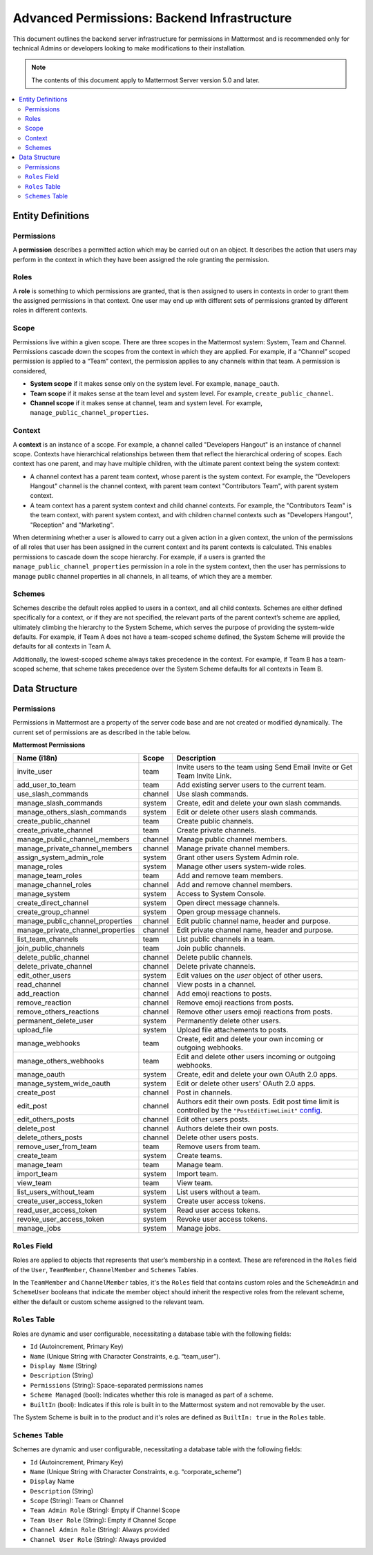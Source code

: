 Advanced Permissions: Backend Infrastructure
=============================================

This document outlines the backend server infrastructure for permissions in Mattermost and is recommended only for technical Admins or developers looking to make modifications to their installation.


.. note::

  The contents of this document apply to Mattermost Server version 5.0 and later. 


.. contents::
  :backlinks: top
  :local:
  
Entity Definitions
--------------------

Permissions
~~~~~~~~~~~~

A **permission** describes a permitted action which may be carried out on an object. It describes the action that users may perform in the context in which they have been assigned the role granting the permission.

Roles
~~~~~~

A **role** is something to which permissions are granted, that is then assigned to users in contexts in order to grant them the assigned permissions in that context. One user may end up with different sets of permissions granted by different roles in different contexts.

Scope
~~~~~~

Permissions live within a given scope. There are three scopes in the Mattermost system: System, Team and Channel. Permissions cascade down the scopes from the context in which they are applied. For example, if a “Channel” scoped permission is applied to a “Team” context, the permission applies to any channels within that team. A permission is considered,

- **System scope** if it makes sense only on the system level. For example, ``manage_oauth``.
- **Team scope** if it makes sense at the team level and system level. For example, ``create_public_channel``.
- **Channel scope** if it makes sense at channel, team and system level. For example, ``manage_public_channel_properties``.

Context
~~~~~~~~

A **context** is an instance of a scope. For example, a channel called "Developers Hangout" is an instance of channel scope. Contexts have hierarchical relationships between them that reflect the hierarchical ordering of scopes. Each context has one parent, and may have multiple children, with the ultimate parent context being the system context:

- A channel context has a parent team context, whose parent is the system context. For example, the "Developers Hangout" channel is the channel context, with parent team context "Contributors Team", with parent system context.
- A team context has a parent system context and child channel contexts. For example, the "Contributors Team" is the team context, with parent system context, and with children channel contexts such as "Developers Hangout", "Reception" and "Marketing".

When determining whether a user is allowed to carry out a given action in a given context, the union of the permissions of all roles that user has been assigned in the current context and its parent contexts is calculated. This enables permissions to cascade down the scope hierarchy. For example, if a users is granted the ``manage_public_channel_properties`` permission in a role in the system context, then the user has permissions to manage public channel properties in all channels, in all teams, of which they are a member.

Schemes
~~~~~~~~~

Schemes describe the default roles applied to users in a context, and all child contexts. Schemes are either defined specifically for a context, or if they are not specified, the relevant parts of the parent context’s scheme are applied, ultimately climbing the hierarchy to the System Scheme, which serves the purpose of providing the system-wide defaults. For example, if Team A does not have a team-scoped scheme defined, the System Scheme will provide the defaults for all contexts in Team A.

Additionally, the lowest-scoped scheme always takes precedence in the context. For example, if Team B has a team-scoped scheme, that scheme takes precedence over the System Scheme defaults for all contexts in Team B. 

Data Structure
----------------

Permissions
~~~~~~~~~~~~

Permissions in Mattermost are a property of the server code base and are not created or modified dynamically. The current set of permissions are as described in the table below.

**Mattermost Permissions**

+-----------------------------------+---------+---------------------------------------------------------------------------------------------------------------------------------------------------------------------------------------------------+
| Name (i18n)                       | Scope   | Description                                                                                                                                                                                       |
+===================================+=========+===================================================================================================================================================================================================+
| invite_user                       | team    | Invite users to the team using Send Email Invite or Get Team Invite Link.                                                                                                                         |
+-----------------------------------+---------+---------------------------------------------------------------------------------------------------------------------------------------------------------------------------------------------------+
| add_user_to_team                  | team    | Add existing server users to the current team.                                                                                                                                                    |
+-----------------------------------+---------+---------------------------------------------------------------------------------------------------------------------------------------------------------------------------------------------------+
| use_slash_commands                | channel | Use slash commands.                                                                                                                                                                               |
+-----------------------------------+---------+---------------------------------------------------------------------------------------------------------------------------------------------------------------------------------------------------+
| manage_slash_commands             | system  | Create, edit and delete your own slash commands.                                                                                                                                                  |
+-----------------------------------+---------+---------------------------------------------------------------------------------------------------------------------------------------------------------------------------------------------------+
| manage_others_slash_commands      | system  | Edit or delete other users slash commands.                                                                                                                                                        |
+-----------------------------------+---------+---------------------------------------------------------------------------------------------------------------------------------------------------------------------------------------------------+
| create_public_channel             | team    | Create public channels.                                                                                                                                                                           |
+-----------------------------------+---------+---------------------------------------------------------------------------------------------------------------------------------------------------------------------------------------------------+
| create_private_channel            | team    | Create private channels.                                                                                                                                                                          |
+-----------------------------------+---------+---------------------------------------------------------------------------------------------------------------------------------------------------------------------------------------------------+
| manage_public_channel_members     | channel | Manage public channel members.                                                                                                                                                                    |
+-----------------------------------+---------+---------------------------------------------------------------------------------------------------------------------------------------------------------------------------------------------------+
| manage_private_channel_members    | channel | Manage private channel members.                                                                                                                                                                   |
+-----------------------------------+---------+---------------------------------------------------------------------------------------------------------------------------------------------------------------------------------------------------+
| assign_system_admin_role          | system  | Grant other users System Admin role.                                                                                                                                                              |
+-----------------------------------+---------+---------------------------------------------------------------------------------------------------------------------------------------------------------------------------------------------------+
| manage_roles                      | system  | Manage other users system-wide roles.                                                                                                                                                             |
+-----------------------------------+---------+---------------------------------------------------------------------------------------------------------------------------------------------------------------------------------------------------+
| manage_team_roles                 | team    | Add and remove team members.                                                                                                                                                                      |
+-----------------------------------+---------+---------------------------------------------------------------------------------------------------------------------------------------------------------------------------------------------------+
| manage_channel_roles              | channel | Add and remove channel members.                                                                                                                                                                   |
+-----------------------------------+---------+---------------------------------------------------------------------------------------------------------------------------------------------------------------------------------------------------+
| manage_system                     | system  | Access to System Console.                                                                                                                                                                         |
+-----------------------------------+---------+---------------------------------------------------------------------------------------------------------------------------------------------------------------------------------------------------+
| create_direct_channel             | system  | Open direct message channels.                                                                                                                                                                     |
+-----------------------------------+---------+---------------------------------------------------------------------------------------------------------------------------------------------------------------------------------------------------+
| create_group_channel              | system  | Open group message channels.                                                                                                                                                                      |
+-----------------------------------+---------+---------------------------------------------------------------------------------------------------------------------------------------------------------------------------------------------------+
| manage_public_channel_properties  | channel | Edit public channel name, header and purpose.                                                                                                                                                     |
+-----------------------------------+---------+---------------------------------------------------------------------------------------------------------------------------------------------------------------------------------------------------+
| manage_private_channel_properties | channel | Edit private channel name, header and purpose.                                                                                                                                                    |
+-----------------------------------+---------+---------------------------------------------------------------------------------------------------------------------------------------------------------------------------------------------------+
| list_team_channels                | team    | List public channels in a team.                                                                                                                                                                   |
+-----------------------------------+---------+---------------------------------------------------------------------------------------------------------------------------------------------------------------------------------------------------+
| join_public_channels              | team    | Join public channels.                                                                                                                                                                             |
+-----------------------------------+---------+---------------------------------------------------------------------------------------------------------------------------------------------------------------------------------------------------+
| delete_public_channel             | channel | Delete public channels.                                                                                                                                                                           |
+-----------------------------------+---------+---------------------------------------------------------------------------------------------------------------------------------------------------------------------------------------------------+
| delete_private_channel            | channel | Delete private channels.                                                                                                                                                                          |
+-----------------------------------+---------+---------------------------------------------------------------------------------------------------------------------------------------------------------------------------------------------------+
| edit_other_users                  | system  | Edit values on the `user` object of other users.                                                                                                                                                  |
+-----------------------------------+---------+---------------------------------------------------------------------------------------------------------------------------------------------------------------------------------------------------+
| read_channel                      | channel | View posts in a channel.                                                                                                                                                                          |
+-----------------------------------+---------+---------------------------------------------------------------------------------------------------------------------------------------------------------------------------------------------------+
| add_reaction                      | channel | Add emoji reactions to posts.                                                                                                                                                                     |
+-----------------------------------+---------+---------------------------------------------------------------------------------------------------------------------------------------------------------------------------------------------------+
| remove_reaction                   | channel | Remove emoji reactions from posts.                                                                                                                                                                |
+-----------------------------------+---------+---------------------------------------------------------------------------------------------------------------------------------------------------------------------------------------------------+
| remove_others_reactions           | channel | Remove other users emoji reactions from posts.                                                                                                                                                    |
+-----------------------------------+---------+---------------------------------------------------------------------------------------------------------------------------------------------------------------------------------------------------+
| permanent_delete_user             | system  | Permanently delete other users.                                                                                                                                                                   |
+-----------------------------------+---------+---------------------------------------------------------------------------------------------------------------------------------------------------------------------------------------------------+
| upload_file                       | system  | Upload file attachements to posts.                                                                                                                                                                |
+-----------------------------------+---------+---------------------------------------------------------------------------------------------------------------------------------------------------------------------------------------------------+
| manage_webhooks                   | team    | Create, edit and delete your own incoming or outgoing webhooks.                                                                                                                                   |
+-----------------------------------+---------+---------------------------------------------------------------------------------------------------------------------------------------------------------------------------------------------------+
| manage_others_webhooks            | team    | Edit and delete other users incoming or outgoing webhooks.                                                                                                                                        |
+-----------------------------------+---------+---------------------------------------------------------------------------------------------------------------------------------------------------------------------------------------------------+
| manage_oauth                      | system  | Create, edit and delete your own OAuth 2.0 apps.                                                                                                                                                  |
+-----------------------------------+---------+---------------------------------------------------------------------------------------------------------------------------------------------------------------------------------------------------+
| manage_system_wide_oauth          | system  | Edit or delete other users' OAuth 2.0 apps.                                                                                                                                                       |
+-----------------------------------+---------+---------------------------------------------------------------------------------------------------------------------------------------------------------------------------------------------------+
| create_post                       | channel | Post in channels.                                                                                                                                                                                 |
+-----------------------------------+---------+---------------------------------------------------------------------------------------------------------------------------------------------------------------------------------------------------+
| edit_post                         | channel | Authors edit their own posts. Edit post time limit is controlled by the ``"PostEditTimeLimit"`` `config <https://docs.mattermost.com/administration/config-settings.html#post-edit-time-limit>`_. |
+-----------------------------------+---------+---------------------------------------------------------------------------------------------------------------------------------------------------------------------------------------------------+
| edit_others_posts                 | channel | Edit other users posts.                                                                                                                                                                           |
+-----------------------------------+---------+---------------------------------------------------------------------------------------------------------------------------------------------------------------------------------------------------+
| delete_post                       | channel | Authors delete their own posts.                                                                                                                                                                   |
+-----------------------------------+---------+---------------------------------------------------------------------------------------------------------------------------------------------------------------------------------------------------+
| delete_others_posts               | channel | Delete other users posts.                                                                                                                                                                         |
+-----------------------------------+---------+---------------------------------------------------------------------------------------------------------------------------------------------------------------------------------------------------+
| remove_user_from_team             | team    | Remove users from team.                                                                                                                                                                           |
+-----------------------------------+---------+---------------------------------------------------------------------------------------------------------------------------------------------------------------------------------------------------+
| create_team                       | system  | Create teams.                                                                                                                                                                                     |
+-----------------------------------+---------+---------------------------------------------------------------------------------------------------------------------------------------------------------------------------------------------------+
| manage_team                       | team    | Manage team.                                                                                                                                                                                      |
+-----------------------------------+---------+---------------------------------------------------------------------------------------------------------------------------------------------------------------------------------------------------+
| import_team                       | system  | Import team.                                                                                                                                                                                      |
+-----------------------------------+---------+---------------------------------------------------------------------------------------------------------------------------------------------------------------------------------------------------+
| view_team                         | team    | View team.                                                                                                                                                                                        |
+-----------------------------------+---------+---------------------------------------------------------------------------------------------------------------------------------------------------------------------------------------------------+
| list_users_without_team           | system  | List users without a team.                                                                                                                                                                        |
+-----------------------------------+---------+---------------------------------------------------------------------------------------------------------------------------------------------------------------------------------------------------+
| create_user_access_token          | system  | Create user access tokens.                                                                                                                                                                        |
+-----------------------------------+---------+---------------------------------------------------------------------------------------------------------------------------------------------------------------------------------------------------+
| read_user_access_token            | system  | Read user access tokens.                                                                                                                                                                          |
+-----------------------------------+---------+---------------------------------------------------------------------------------------------------------------------------------------------------------------------------------------------------+
| revoke_user_access_token          | system  | Revoke user access tokens.                                                                                                                                                                        |
+-----------------------------------+---------+---------------------------------------------------------------------------------------------------------------------------------------------------------------------------------------------------+
| manage_jobs                       | system  | Manage jobs.                                                                                                                                                                                      |
+-----------------------------------+---------+---------------------------------------------------------------------------------------------------------------------------------------------------------------------------------------------------+

``Roles`` Field
~~~~~~~~~~~~~~~~

Roles are applied to objects that represents that user’s membership in a context. These are referenced in the ``Roles`` field of the ``User``, ``TeamMember``, ``ChannelMember`` and ``Schemes`` Tables.

In the ``TeamMember`` and ``ChannelMember`` tables, it's the ``Roles`` field that contains custom roles and the ``SchemeAdmin`` and ``SchemeUser`` booleans that indicate the member object should inherit the respective roles from the relevant scheme, either the default or custom scheme assigned to the relevant team.

``Roles`` Table
~~~~~~~~~~~~~~~~

Roles are dynamic and user configurable, necessitating a database table with the following fields:

- ``Id`` (Autoincrement, Primary Key)
- ``Name`` (Unique String with Character Constraints, e.g. “team_user”).
- ``Display Name`` (String)
- ``Description`` (String)
- ``Permissions`` (String): Space-separated permissions names
- ``Scheme Managed`` (bool): Indicates whether this role is managed as part of a scheme.
- ``BuiltIn`` (bool): Indicates if this role is built in to the Mattermost system and not removable by the user.

The System Scheme is built in to the product and it's roles are defined as ``BuiltIn: true`` in the ``Roles`` table.

``Schemes`` Table
~~~~~~~~~~~~~~~~~~

Schemes are dynamic and user configurable, necessitating a database table with the following fields:

- ``Id`` (Autoincrement, Primary Key)
- ``Name`` (Unique String with Character Constraints, e.g. “corporate_scheme”)
- ``Display`` Name
- ``Description`` (String)
- ``Scope`` (String): Team or Channel
- ``Team Admin Role`` (String): Empty if Channel Scope
- ``Team User Role`` (String): Empty if Channel Scope
- ``Channel Admin Role`` (String): Always provided
- ``Channel User Role`` (String): Always provided
